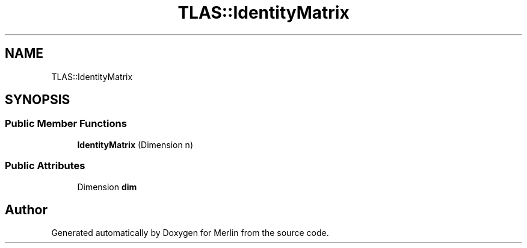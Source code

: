 .TH "TLAS::IdentityMatrix" 3 "Fri Aug 4 2017" "Version 5.02" "Merlin" \" -*- nroff -*-
.ad l
.nh
.SH NAME
TLAS::IdentityMatrix
.SH SYNOPSIS
.br
.PP
.SS "Public Member Functions"

.in +1c
.ti -1c
.RI "\fBIdentityMatrix\fP (Dimension n)"
.br
.in -1c
.SS "Public Attributes"

.in +1c
.ti -1c
.RI "Dimension \fBdim\fP"
.br
.in -1c

.SH "Author"
.PP 
Generated automatically by Doxygen for Merlin from the source code\&.

